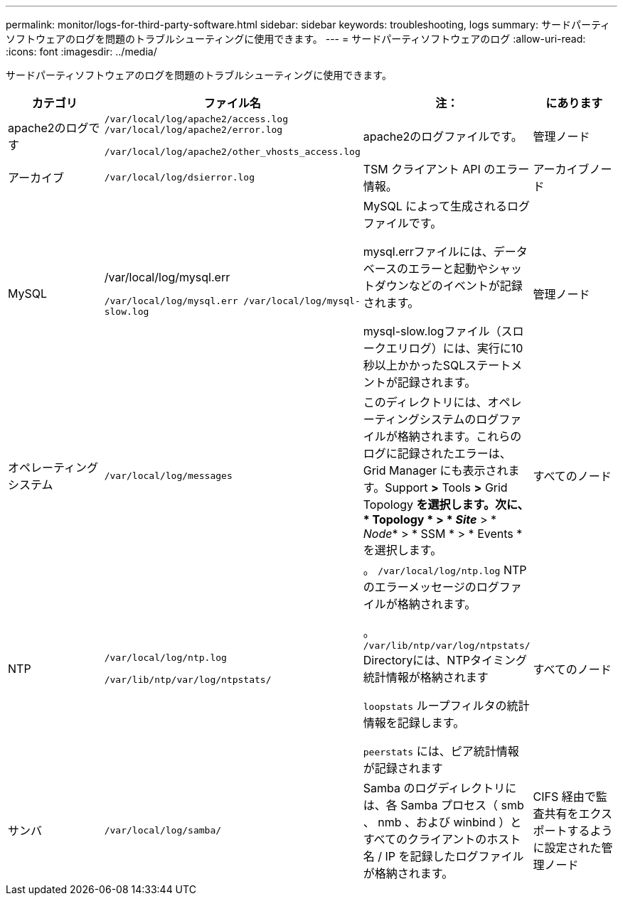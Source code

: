 ---
permalink: monitor/logs-for-third-party-software.html 
sidebar: sidebar 
keywords: troubleshooting, logs 
summary: サードパーティソフトウェアのログを問題のトラブルシューティングに使用できます。 
---
= サードパーティソフトウェアのログ
:allow-uri-read: 
:icons: font
:imagesdir: ../media/


[role="lead"]
サードパーティソフトウェアのログを問題のトラブルシューティングに使用できます。

|===
| カテゴリ | ファイル名 | 注： | にあります 


 a| 
apache2のログです
 a| 
`/var/local/log/apache2/access.log /var/local/log/apache2/error.log`

`/var/local/log/apache2/other_vhosts_access.log`
 a| 
apache2のログファイルです。
 a| 
管理ノード



 a| 
アーカイブ
 a| 
`/var/local/log/dsierror.log`
 a| 
TSM クライアント API のエラー情報。
 a| 
アーカイブノード



 a| 
MySQL
 a| 
/var/local/log/mysql.err

`/var/local/log/mysql.err /var/local/log/mysql-slow.log`
 a| 
MySQL によって生成されるログファイルです。

mysql.errファイルには、データベースのエラーと起動やシャットダウンなどのイベントが記録されます。

mysql-slow.logファイル（スロークエリログ）には、実行に10秒以上かかったSQLステートメントが記録されます。
 a| 
管理ノード



 a| 
オペレーティングシステム
 a| 
`/var/local/log/messages`
 a| 
このディレクトリには、オペレーティングシステムのログファイルが格納されます。これらのログに記録されたエラーは、 Grid Manager にも表示されます。Support *>* Tools *>* Grid Topology *を選択します。次に、 * Topology * > * _Site_* > * _Node_* > * SSM * > * Events * を選択します。
 a| 
すべてのノード



 a| 
NTP
 a| 
`/var/local/log/ntp.log`

`/var/lib/ntp/var/log/ntpstats/`
 a| 
。 `/var/local/log/ntp.log` NTPのエラーメッセージのログファイルが格納されます。

。 `/var/lib/ntp/var/log/ntpstats/` Directoryには、NTPタイミング統計情報が格納されます

`loopstats` ループフィルタの統計情報を記録します。

`peerstats` には、ピア統計情報が記録されます
 a| 
すべてのノード



 a| 
サンバ
 a| 
`/var/local/log/samba/`
 a| 
Samba のログディレクトリには、各 Samba プロセス（ smb 、 nmb 、および winbind ）とすべてのクライアントのホスト名 / IP を記録したログファイルが格納されます。
 a| 
CIFS 経由で監査共有をエクスポートするように設定された管理ノード

|===